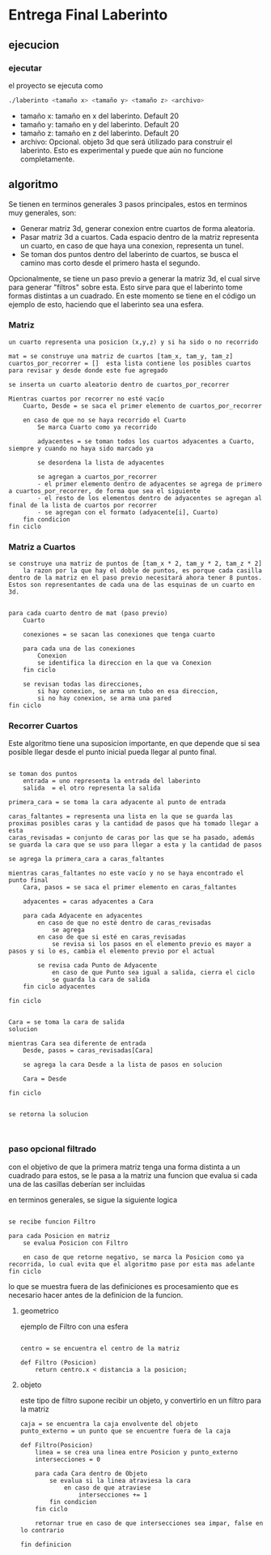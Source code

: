 * Entrega Final Laberinto
** ejecucion
*** ejecutar
el proyecto se ejecuta como
#+begin_src sh
./laberinto <tamaño x> <tamaño y> <tamaño z> <archivo>
#+end_src

- tamaño x: tamaño en x del laberinto. Default 20
- tamaño y: tamaño en y del laberinto. Default 20
- tamaño z: tamaño en z del laberinto. Default 20
- archivo: Opcional. objeto 3d que será útilizado para construir el laberinto. Esto es experimental y puede que aún no funcione completamente.
** algoritmo
Se tienen en terminos generales 3 pasos principales, estos en terminos muy generales, son:
- Generar matriz 3d, generar conexion entre cuartos de forma aleatoria.
- Pasar matriz 3d a cuartos. Cada espacio dentro de la matriz representa un cuarto, en caso de que haya una conexion, representa un tunel.
- Se toman dos puntos dentro del laberinto de cuartos, se busca el camino mas corto desde el primero hasta el segundo.

Opcionalmente, se tiene un paso previo a generar la matriz 3d, el cual sirve para generar "filtros" sobre esta. Esto sirve para que el laberinto tome formas distintas a un cuadrado.
En este momento se tiene en el código un ejemplo de esto, haciendo que el laberinto sea una esfera.


*** Matriz
#+begin_example
un cuarto representa una posicion (x,y,z) y si ha sido o no recorrido

mat = se construye una matriz de cuartos [tam_x, tam_y, tam_z]
cuartos_por_recorrer = []  esta lista contiene los posibles cuartos para revisar y desde donde este fue agregado

se inserta un cuarto aleatorio dentro de cuartos_por_recorrer

Mientras cuartos por recorrer no esté vacío
    Cuarto, Desde = se saca el primer elemento de cuartos_por_recorrer

    en caso de que no se haya recorrido el Cuarto
        Se marca Cuarto como ya recorrido

        adyacentes = se toman todos los cuartos adyacentes a Cuarto, siempre y cuando no haya sido marcado ya

        se desordena la lista de adyacentes

        se agregan a cuartos_por_recorrer
        - el primer elemento dentro de adyacentes se agrega de primero a cuartos_por_recorrer, de forma que sea el siguiente
        - el resto de los elementos dentro de adyacentes se agregan al final de la lista de cuartos por recorrer
        - se agregan con el formato (adyacente[i], Cuarto)
    fin condicion
fin ciclo
#+end_example
*** Matriz a Cuartos
#+begin_example
se construye una matriz de puntos de [tam_x * 2, tam_y * 2, tam_z * 2]
    la razon por la que hay el doble de puntos, es porque cada casilla dentro de la matriz en el paso previo necesitará ahora tener 8 puntos. Estos son representantes de cada una de las esquinas de un cuarto en 3d.


para cada cuarto dentro de mat (paso previo)
    Cuarto

    conexiones = se sacan las conexiones que tenga cuarto

    para cada una de las conexiones
        Conexion
        se identifica la direccion en la que va Conexion
    fin ciclo

    se revisan todas las direcciones,
        si hay conexion, se arma un tubo en esa direccion,
        si no hay conexion, se arma una pared
fin ciclo
#+end_example
*** Recorrer Cuartos
Este algoritmo tiene una suposicion importante, en que depende que si sea posible llegar desde el punto inicial pueda llegar al punto final.

#+begin_example

se toman dos puntos
    entrada = uno representa la entrada del laberinto
    salida  = el otro representa la salida

primera_cara = se toma la cara adyacente al punto de entrada

caras_faltantes = representa una lista en la que se guarda las proximas posibles caras y la cantidad de pasos que ha tomado llegar a esta
caras_revisadas = conjunto de caras por las que se ha pasado, además se guarda la cara que se uso para llegar a esta y la cantidad de pasos

se agrega la primera_cara a caras_faltantes

mientras caras_faltantes no este vacío y no se haya encontrado el punto final
    Cara, pasos = se saca el primer elemento en caras_faltantes

    adyacentes = caras adyacentes a Cara

    para cada Adyacente en adyacentes
        en caso de que no esté dentro de caras_revisadas
            se agrega
        en caso de que si esté en caras_revisadas
            se revisa si los pasos en el elemento previo es mayor a pasos y si lo es, cambia el elemento previo por el actual

        se revisa cada Punto de Adyacente
            en caso de que Punto sea igual a salida, cierra el ciclo
            se guarda la cara de salida
    fin ciclo adyacentes

fin ciclo


Cara = se toma la cara de salida
solucion

mientras Cara sea diferente de entrada
    Desde, pasos = caras_revisadas[Cara]

    se agrega la cara Desde a la lista de pasos en solucion

    Cara = Desde

fin ciclo


se retorna la solucion


#+end_example
*** paso opcional filtrado
con el objetivo de que la primera matriz tenga una forma distinta a un cuadrado
para estos, se le pasa a la matriz una funcion que evalua si cada una de las casillas deberían ser incluidas

en terminos generales, se sigue la siguiente logica
#+begin_example

se recibe funcion Filtro

para cada Posicion en matriz
    se evalua Posicion con Filtro

    en caso de que retorne negativo, se marca la Posicion como ya recorrida, lo cual evita que el algoritmo pase por esta mas adelante
fin ciclo
#+end_example

lo que se muestra fuera de las definiciones es procesamiento que es necesario hacer antes de la definicion de la funcion.

**** geometrico
ejemplo de Filtro con una esfera
#+begin_example

centro = se encuentra el centro de la matriz

def Filtro (Posicion)
    return centro.x < distancia a la posicion;
#+end_example
**** objeto
este tipo de filtro supone recibir un objeto, y convertirlo en un filtro para la matriz
#+begin_example
caja = se encuentra la caja envolvente del objeto
punto_externo = un punto que se encuentre fuera de la caja

def Filtro(Posicion)
    linea = se crea una linea entre Posicion y punto_externo
    intersecciones = 0

    para cada Cara dentro de Objeto
        se evalua si la linea atraviesa la cara
            en caso de que atraviese
                intersecciones += 1
        fin condicion
    fin ciclo

    retornar true en caso de que intersecciones sea impar, false en lo contrario

fin definicion
#+end_example

